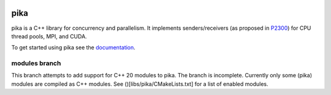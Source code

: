 ..
    Copyright (c) 2022-2023 ETH Zurich

    SPDX-License-Identifier: BSL-1.0
    Distributed under the Boost Software License, Version 1.0. (See accompanying
    file LICENSE_1_0.txt or copy at http://www.boost.org/LICENSE_1_0.txt)

|zenodo|
|circleci_status|
|github_actions_linux_debug_status|
|github_actions_linux_hip_status|
|github_actions_linux_asan_ubsan_lsan_status|
|github_actions_linux_tsan_status|
|github_actions_macos_debug_status|
|cscsci|
|codacy|
|codacy_coverage|

====
pika
====

pika is a C++ library for concurrency and parallelism. It implements
senders/receivers (as proposed in `P2300 <https://wg21.link/p2300>`_) for CPU
thread pools, MPI, and CUDA.

To get started using pika see the `documentation <https://pikacpp.org>`_.

.. |zenodo| image:: https://zenodo.org/badge/DOI/10.5281/zenodo.10579225.svg
     :target: https://doi.org/10.5281/zenodo.10579225
     :alt: Zenodo

.. |circleci_status| image:: https://circleci.com/gh/pika-org/pika/tree/main.svg?style=svg
     :target: https://circleci.com/gh/pika-org/pika/tree/main
     :alt: CircleCI

.. |github_actions_linux_debug_status| image:: https://github.com/pika-org/pika/actions/workflows/linux_debug.yml/badge.svg
     :target: https://github.com/pika-org/pika/actions/workflows/linux_debug.yml
     :alt: Linux CI (Debug)

.. |github_actions_linux_hip_status| image:: https://github.com/pika-org/pika/actions/workflows/linux_hip.yml/badge.svg
     :target: https://github.com/pika-org/pika/actions/workflows/linux_hip.yml
     :alt: Linux CI (HIP, Debug)

.. |github_actions_linux_asan_ubsan_lsan_status| image:: https://github.com/pika-org/pika/actions/workflows/linux_asan_ubsan_lsan.yml/badge.svg
     :target: https://github.com/pika-org/pika/actions/workflows/linux_asan_ubsan_lsan.yml
     :alt: Linux CI (asan/ubsan/lsan)

.. |github_actions_linux_tsan_status| image:: https://github.com/pika-org/pika/actions/workflows/linux_tsan.yml/badge.svg
     :target: https://github.com/pika-org/pika/actions/workflows/linux_tsan.yml
     :alt: Linux CI (asan/ubsan/lsan)

.. |github_actions_macos_debug_status| image:: https://github.com/pika-org/pika/actions/workflows/macos_debug.yml/badge.svg
     :target: https://github.com/pika-org/pika/actions/workflows/macos_debug.yml
     :alt: macOS CI (Debug)

.. |cscsci| image:: https://gitlab.com/cscs-ci/ci-testing/webhook-ci/mirrors/479009878135925/5304355110917878/badges/main/pipeline.svg
     :target: https://gitlab.com/cscs-ci/ci-testing/webhook-ci/mirrors/479009878135925/5304355110917878/-/commits/main
     :alt: CSCS CI

.. |codacy| image:: https://app.codacy.com/project/badge/Grade/e03f57f1c4cd40e7b514e552a723c125
     :target: https://app.codacy.com/gh/pika-org/pika
     :alt: Codacy

.. |codacy_coverage| image:: https://app.codacy.com/project/badge/Coverage/e03f57f1c4cd40e7b514e552a723c125
     :target: https://app.codacy.com/gh/pika-org/pika
     :alt: Codacy coverage

--------------
modules branch
--------------

This branch attempts to add support for C++ 20 modules to pika. The branch is incomplete. Currently only some (pika) modules are compiled as C++ modules. See ()[libs/pika/CMakeLists.txt] for a list of enabled modules.

